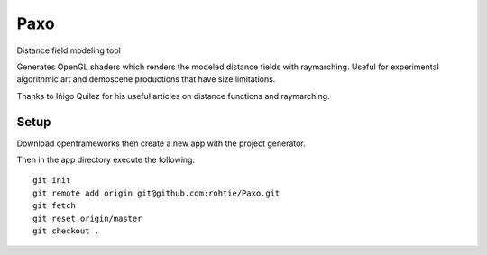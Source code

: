 Paxo
====
Distance field modeling tool

Generates OpenGL shaders which renders the modeled distance fields with raymarching.
Useful for experimental algorithmic art and demoscene productions that have size limitations.

Thanks to Iñigo Quilez for his useful articles on distance functions and raymarching.

Setup
-----
Download openframeworks then create a new app with the project generator.

Then in the app directory execute the following:

::

    git init
    git remote add origin git@github.com:rohtie/Paxo.git
    git fetch
    git reset origin/master
    git checkout .

